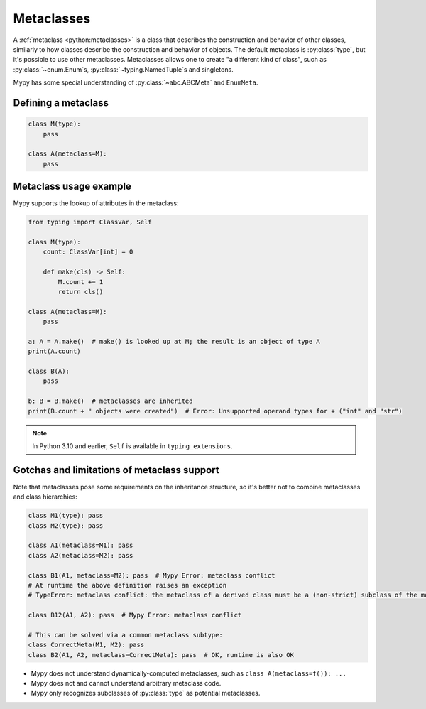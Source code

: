 .. _metaclasses:

Metaclasses
===========

A :ref:`metaclass <python:metaclasses>` is a class that describes
the construction and behavior of other classes, similarly to how classes
describe the construction and behavior of objects.
The default metaclass is :py:class:`type`, but it's possible to use other metaclasses.
Metaclasses allows one to create "a different kind of class", such as
:py:class:`~enum.Enum`\s, :py:class:`~typing.NamedTuple`\s and singletons.

Mypy has some special understanding of :py:class:`~abc.ABCMeta` and ``EnumMeta``.

.. _defining:

Defining a metaclass
********************

.. code-block:: python

    class M(type):
        pass

    class A(metaclass=M):
        pass

.. _examples:

Metaclass usage example
***********************

Mypy supports the lookup of attributes in the metaclass:

.. code-block:: python

    from typing import ClassVar, Self

    class M(type):
        count: ClassVar[int] = 0

        def make(cls) -> Self:
            M.count += 1
            return cls()

    class A(metaclass=M):
        pass

    a: A = A.make()  # make() is looked up at M; the result is an object of type A
    print(A.count)

    class B(A):
        pass

    b: B = B.make()  # metaclasses are inherited
    print(B.count + " objects were created")  # Error: Unsupported operand types for + ("int" and "str")

.. note::
    In Python 3.10 and earlier, ``Self`` is available in ``typing_extensions``.

.. _limitations:

Gotchas and limitations of metaclass support
********************************************

Note that metaclasses pose some requirements on the inheritance structure,
so it's better not to combine metaclasses and class hierarchies:

.. code-block:: python

    class M1(type): pass
    class M2(type): pass

    class A1(metaclass=M1): pass
    class A2(metaclass=M2): pass

    class B1(A1, metaclass=M2): pass  # Mypy Error: metaclass conflict
    # At runtime the above definition raises an exception
    # TypeError: metaclass conflict: the metaclass of a derived class must be a (non-strict) subclass of the metaclasses of all its bases

    class B12(A1, A2): pass  # Mypy Error: metaclass conflict

    # This can be solved via a common metaclass subtype:
    class CorrectMeta(M1, M2): pass
    class B2(A1, A2, metaclass=CorrectMeta): pass  # OK, runtime is also OK

* Mypy does not understand dynamically-computed metaclasses,
  such as ``class A(metaclass=f()): ...``
* Mypy does not and cannot understand arbitrary metaclass code.
* Mypy only recognizes subclasses of :py:class:`type` as potential metaclasses.
